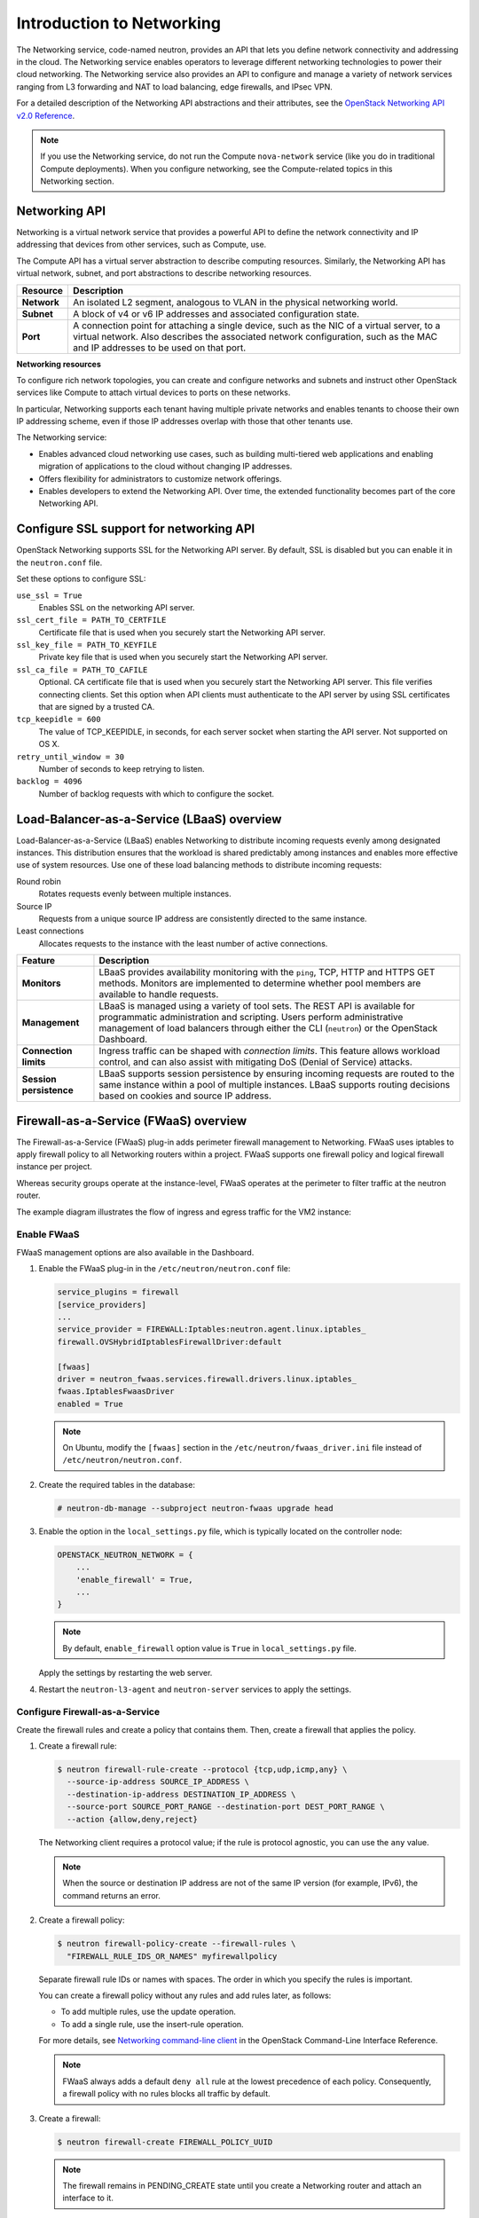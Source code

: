 ==========================
Introduction to Networking
==========================

The Networking service, code-named neutron, provides an API that lets
you define network connectivity and addressing in the cloud. The
Networking service enables operators to leverage different networking
technologies to power their cloud networking. The Networking service
also provides an API to configure and manage a variety of network
services ranging from L3 forwarding and NAT to load balancing, edge
firewalls, and IPsec VPN.

For a detailed description of the Networking API abstractions and their
attributes, see the `OpenStack Networking API v2.0
Reference <http://developer.openstack.org/api-ref-networking-v2.html>`__.

.. note::

   If you use the Networking service, do not run the Compute
   ``nova-network`` service (like you do in traditional Compute deployments).
   When you configure networking, see the Compute-related topics in this
   Networking section.

Networking API
~~~~~~~~~~~~~~

Networking is a virtual network service that provides a powerful API to
define the network connectivity and IP addressing that devices from
other services, such as Compute, use.

The Compute API has a virtual server abstraction to describe computing
resources. Similarly, the Networking API has virtual network, subnet,
and port abstractions to describe networking resources.

+---------------+-------------------------------------------------------------+
| Resource      | Description                                                 |
+===============+=============================================================+
| **Network**   | An isolated L2 segment, analogous to VLAN in the physical   |
|               | networking world.                                           |
+---------------+-------------------------------------------------------------+
| **Subnet**    | A block of v4 or v6 IP addresses and associated             |
|               | configuration state.                                        |
+---------------+-------------------------------------------------------------+
| **Port**      | A connection point for attaching a single device, such as   |
|               | the NIC of a virtual server, to a virtual network. Also     |
|               | describes the associated network configuration, such as     |
|               | the MAC and IP addresses to be used on that port.           |
+---------------+-------------------------------------------------------------+

**Networking resources**

To configure rich network topologies, you can create and configure
networks and subnets and instruct other OpenStack services like Compute
to attach virtual devices to ports on these networks.

In particular, Networking supports each tenant having multiple private
networks and enables tenants to choose their own IP addressing scheme,
even if those IP addresses overlap with those that other tenants use.

The Networking service:

-  Enables advanced cloud networking use cases, such as building
   multi-tiered web applications and enabling migration of applications
   to the cloud without changing IP addresses.

-  Offers flexibility for administrators to customize network
   offerings.

-  Enables developers to extend the Networking API. Over time, the
   extended functionality becomes part of the core Networking API.

Configure SSL support for networking API
~~~~~~~~~~~~~~~~~~~~~~~~~~~~~~~~~~~~~~~~

OpenStack Networking supports SSL for the Networking API server. By
default, SSL is disabled but you can enable it in the ``neutron.conf``
file.

Set these options to configure SSL:

``use_ssl = True``
    Enables SSL on the networking API server.

``ssl_cert_file = PATH_TO_CERTFILE``
    Certificate file that is used when you securely start the Networking
    API server.

``ssl_key_file = PATH_TO_KEYFILE``
    Private key file that is used when you securely start the Networking
    API server.

``ssl_ca_file = PATH_TO_CAFILE``
    Optional. CA certificate file that is used when you securely start
    the Networking API server. This file verifies connecting clients.
    Set this option when API clients must authenticate to the API server
    by using SSL certificates that are signed by a trusted CA.

``tcp_keepidle = 600``
    The value of TCP\_KEEPIDLE, in seconds, for each server socket when
    starting the API server. Not supported on OS X.

``retry_until_window = 30``
    Number of seconds to keep retrying to listen.

``backlog = 4096``
    Number of backlog requests with which to configure the socket.

Load-Balancer-as-a-Service (LBaaS) overview
~~~~~~~~~~~~~~~~~~~~~~~~~~~~~~~~~~~~~~~~~~~

Load-Balancer-as-a-Service (LBaaS) enables Networking to distribute
incoming requests evenly among designated instances. This distribution
ensures that the workload is shared predictably among instances and
enables more effective use of system resources. Use one of these load
balancing methods to distribute incoming requests:

Round robin
    Rotates requests evenly between multiple instances.

Source IP
    Requests from a unique source IP address are consistently directed
    to the same instance.

Least connections
    Allocates requests to the instance with the least number of active
    connections.

+-------------------------+---------------------------------------------------+
| Feature                 | Description                                       |
+=========================+===================================================+
| **Monitors**            | LBaaS provides availability monitoring with the   |
|                         | ``ping``, TCP, HTTP and HTTPS GET methods.        |
|                         | Monitors are implemented to determine whether     |
|                         | pool members are available to handle requests.    |
+-------------------------+---------------------------------------------------+
| **Management**          | LBaaS is managed using a variety of tool sets.    |
|                         | The REST API is available for programmatic        |
|                         | administration and scripting. Users perform       |
|                         | administrative management of load balancers       |
|                         | through either the CLI (``neutron``) or the       |
|                         | OpenStack Dashboard.                              |
+-------------------------+---------------------------------------------------+
| **Connection limits**   | Ingress traffic can be shaped with *connection    |
|                         | limits*. This feature allows workload control,    |
|                         | and can also assist with mitigating DoS (Denial   |
|                         | of Service) attacks.                              |
+-------------------------+---------------------------------------------------+
| **Session persistence** | LBaaS supports session persistence by ensuring    |
|                         | incoming requests are routed to the same instance |
|                         | within a pool of multiple instances. LBaaS        |
|                         | supports routing decisions based on cookies and   |
|                         | source IP address.                                |
+-------------------------+---------------------------------------------------+


Firewall-as-a-Service (FWaaS) overview
~~~~~~~~~~~~~~~~~~~~~~~~~~~~~~~~~~~~~~

The Firewall-as-a-Service (FWaaS) plug-in adds perimeter firewall
management to Networking. FWaaS uses iptables to apply firewall policy
to all Networking routers within a project. FWaaS supports one firewall
policy and logical firewall instance per project.

Whereas security groups operate at the instance-level, FWaaS operates at
the perimeter to filter traffic at the neutron router.

The example diagram illustrates the flow of ingress and egress traffic
for the VM2 instance:

.. figure:: figures/fwaas.png

Enable FWaaS
------------

FWaaS management options are also available in the Dashboard.

#. Enable the FWaaS plug-in in the ``/etc/neutron/neutron.conf`` file:

   .. code-block:: ini

      service_plugins = firewall
      [service_providers]
      ...
      service_provider = FIREWALL:Iptables:neutron.agent.linux.iptables_
      firewall.OVSHybridIptablesFirewallDriver:default

      [fwaas]
      driver = neutron_fwaas.services.firewall.drivers.linux.iptables_
      fwaas.IptablesFwaasDriver
      enabled = True

   .. note::

      On Ubuntu, modify the ``[fwaas]`` section in the
      ``/etc/neutron/fwaas_driver.ini`` file instead of
      ``/etc/neutron/neutron.conf``.

#. Create the required tables in the database:

   .. code-block:: console

      # neutron-db-manage --subproject neutron-fwaas upgrade head

#. Enable the option in the ``local_settings.py`` file,
   which is typically located on the controller node:

   .. code-block:: ini

      OPENSTACK_NEUTRON_NETWORK = {
          ...
          'enable_firewall' = True,
          ...
      }

   .. note::

      By default, ``enable_firewall`` option value is ``True`` in
      ``local_settings.py`` file.

   Apply the settings by restarting the web server.

#. Restart the ``neutron-l3-agent`` and ``neutron-server`` services
   to apply the settings.

Configure Firewall-as-a-Service
-------------------------------

Create the firewall rules and create a policy that contains them.
Then, create a firewall that applies the policy.

#. Create a firewall rule:

   .. code-block:: console

      $ neutron firewall-rule-create --protocol {tcp,udp,icmp,any} \
        --source-ip-address SOURCE_IP_ADDRESS \
        --destination-ip-address DESTINATION_IP_ADDRESS \
        --source-port SOURCE_PORT_RANGE --destination-port DEST_PORT_RANGE \
        --action {allow,deny,reject}

   The Networking client requires a protocol value; if the rule is protocol
   agnostic, you can use the ``any`` value.

   .. note::

      When the source or destination IP address are not of the same IP
      version (for example, IPv6), the command returns an error.

#. Create a firewall policy:

   .. code-block:: console

      $ neutron firewall-policy-create --firewall-rules \
        "FIREWALL_RULE_IDS_OR_NAMES" myfirewallpolicy

   Separate firewall rule IDs or names with spaces. The order in which you
   specify the rules is important.

   You can create a firewall policy without any rules and add rules later,
   as follows:

   * To add multiple rules, use the update operation.

   * To add a single rule, use the insert-rule operation.

   For more details, see `Networking command-line client
   <http://docs.openstack.org/cli-reference/neutron.html>`_
   in the OpenStack Command-Line Interface Reference.

   .. note::

      FWaaS always adds a default ``deny all`` rule at the lowest precedence
      of each policy. Consequently, a firewall policy with no rules blocks
      all traffic by default.

#. Create a firewall:

   .. code-block:: console

      $ neutron firewall-create FIREWALL_POLICY_UUID

   .. note::

      The firewall remains in PENDING\_CREATE state until you create a
      Networking router and attach an interface to it.

Allowed-address-pairs
---------------------

``Allowed-address-pairs`` enables you to specify
mac_address and ip_address(cidr) pairs that pass through a port regardless
of subnet. This enables the use of protocols such as VRRP, which floats
an IP address between two instances to enable fast data plane failover.

.. note::

   Currently, only the ML2, Open vSwitch, and VMware NSX plug-ins
   support the allowed-address-pairs extension.

**Basic allowed-address-pairs operations.**

- Create a port with a specified allowed address pair:

  .. code-block:: console

     $ neutron port-create net1 --allowed-address-pairs type=dict \
       list=true mac_address=MAC_ADDRESS,ip_address=IP_CIDR

- Update a port by adding allowed address pairs:

  .. code-block:: console

     $ neutron port-update PORT_UUID --allowed-address-pairs type=dict \
     list=true mac_address=MAC_ADDRESS,ip_address=IP_CIDR


Virtual-Private-Network-as-a-Service (VPNaaS)
~~~~~~~~~~~~~~~~~~~~~~~~~~~~~~~~~~~~~~~~~~~~~

The VPNaaS extension enables OpenStack tenants to extend private networks
across the internet.

This extension introduces these resources:

- :term:`service`. A parent object that associates VPN with a specific subnet
  and router.

- The Internet Key Exchange (IKE) policy that identifies the authentication
  and encryption algorithm to use during phase one and two negotiation of a
  VPN connection.

- The IP security policy that specifies the authentication and encryption
  algorithm and encapsulation mode to use for
  the established VPN connection.

- Details for the site-to-site IPsec connection, including the peer CIDRs,
  MTU, authentication mode, peer address, DPD settings, and status.

This initial implementation of the VPNaaS extension provides:

- Site-to-site VPN that connects two private networks.

- Multiple VPN connections per tenant.

- IKEv1 policy support with 3des, aes-128, aes-256, or aes-192 encryption.

- IPSec policy support with 3des, aes-128, aes-192, or aes-256 encryption,
  sha1 authentication, ESP, AH, or AH-ESP transform protocol, and tunnel or
  transport mode encapsulation.

- Dead Peer Detection (DPD) with hold, clear, restart, disabled, or
  restart-by-peer actions.
